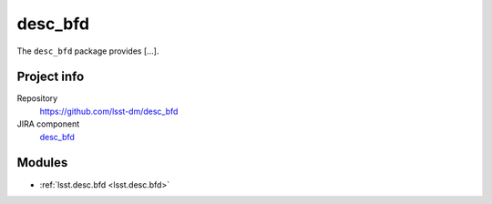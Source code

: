 .. _desc_bfd-package:

.. Title is the EUPS package name

########
desc_bfd
########

.. Add a sentence/short paragraph describing what the package is for.

The ``desc_bfd`` package provides [...].

Project info
============

Repository
   https://github.com/lsst-dm/desc_bfd

JIRA component
   `desc_bfd <https://jira.lsstcorp.org/issues/?jql=project%20%3D%20DM%20AND%20component%20%3D%20desc_bfd>`_

Modules
=======

.. Link to Python module landing pages (same as in manifest.yaml)

- :ref:`lsst.desc.bfd <lsst.desc.bfd>`
